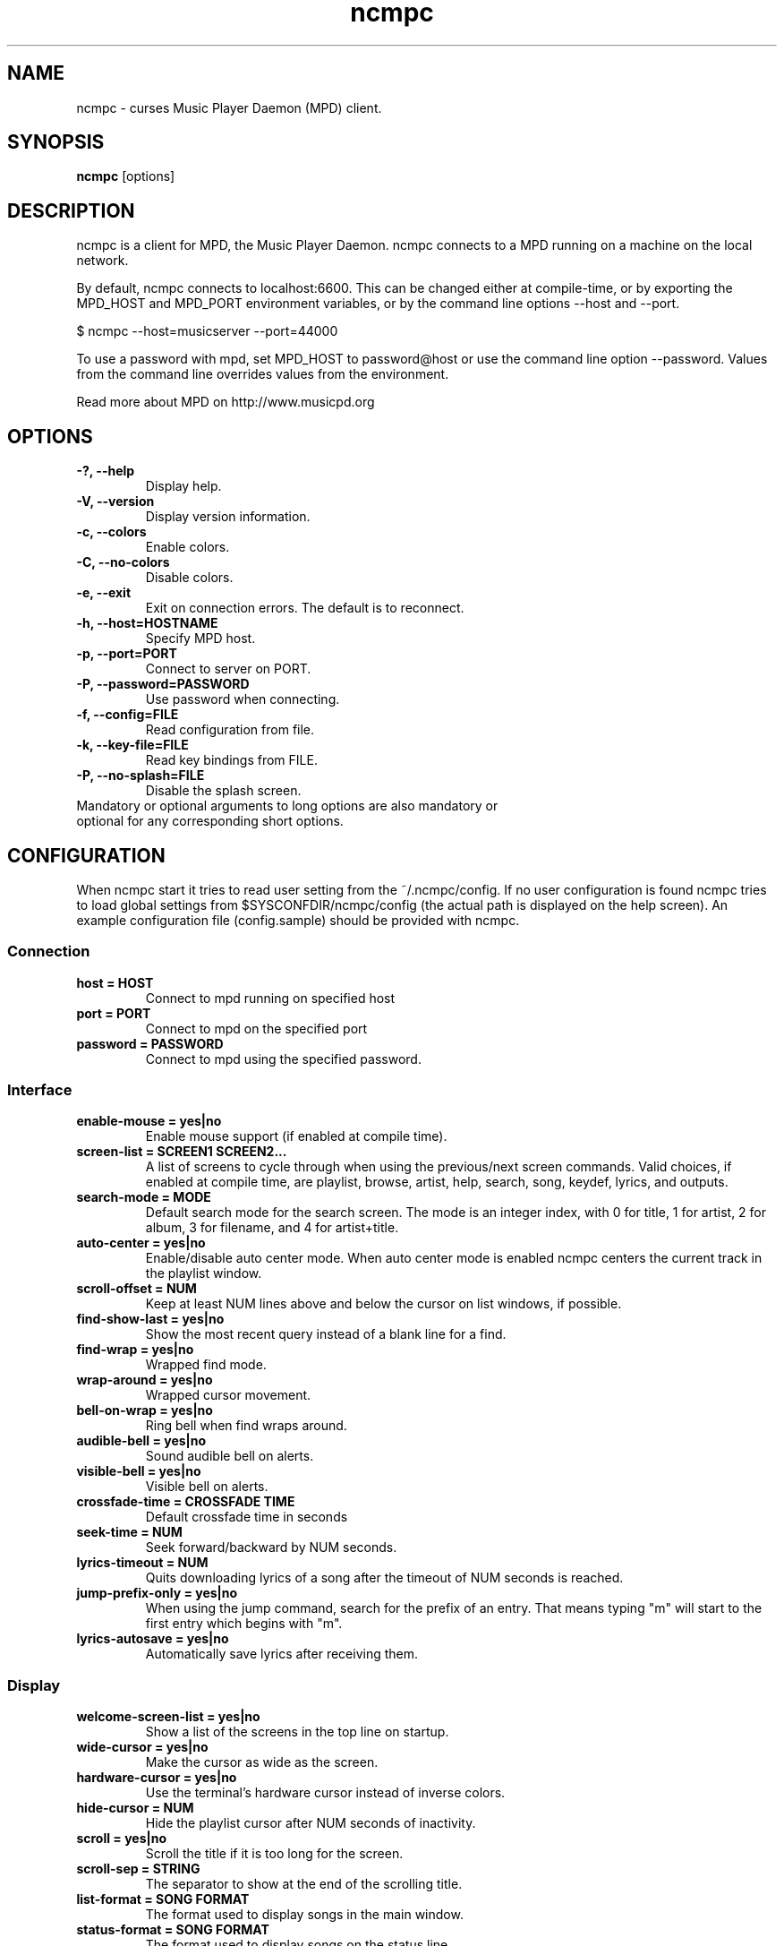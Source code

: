 .TH "ncmpc" "1" "June 2005" "" ""
.SH "NAME"
ncmpc \- curses Music Player Daemon (MPD) client.
.SH "SYNOPSIS"
.B ncmpc
[options]
.SH "DESCRIPTION"
ncmpc is  a client for MPD, the Music Player Daemon. 
ncmpc connects to a MPD running on a machine on the local 
network.

By default, ncmpc connects to localhost:6600. 
This can be changed either at compile\-time, or by exporting the 
MPD_HOST and MPD_PORT environment variables, or by the command line
options \-\-host and \-\-port.

$ ncmpc \-\-host=musicserver \-\-port=44000

To use a password with mpd, set MPD_HOST to password@host 
or use the command line option \-\-password. Values from 
the command line overrides values from the environment.

Read more about MPD on http://www.musicpd.org

.SH "OPTIONS"
.TP 
.B \-?, \-\-help
Display help.
.TP 
.B \-V,  \-\-version
Display version information.
.TP 
.B \-c,  \-\-colors
Enable colors.
.TP 
.B \-C,  \-\-no\-colors
Disable colors.
.TP 
.B \-e,  \-\-exit
Exit on connection errors. The default is to reconnect.
.TP 
.B \-h, \-\-host=HOSTNAME
Specify MPD host.
.TP 
.B \-p, \-\-port=PORT
Connect to server on PORT.
.TP 
.B \-P, \-\-password=PASSWORD
Use password when connecting.
.TP 
.B \-f, \-\-config=FILE
Read configuration from file.
.TP 
.B \-k, \-\-key\-file=FILE
Read key bindings from FILE.
.TP
.B \-P, \-\-no\-splash=FILE
Disable the splash screen.
.TP 
Mandatory or optional arguments to long options are also mandatory or optional for any corresponding short options.
.SH "CONFIGURATION"
When ncmpc start it tries to read user setting from the ~/.ncmpc/config. If no user configuration is found ncmpc tries to load global settings from $SYSCONFDIR/ncmpc/config (the actual path is displayed on the help screen). An example configuration file (config.sample) should be provided with ncmpc.



.SS Connection
.TP
.B host = HOST
Connect to mpd running on specified host
.TP
.B port = PORT
Connect to mpd on the specified port
.TP
.B password = PASSWORD
Connect to mpd using the specified password.
.SS Interface
.TP
.B enable\-mouse = yes|no
Enable mouse support (if enabled at compile time).
.TP
.B screen\-list = SCREEN1 SCREEN2...
A list of screens to cycle through when using the previous/next screen commands. Valid choices, if enabled at compile time, are playlist, browse, artist, help, search, song, keydef, lyrics, and outputs.
.TP
.B search\-mode = MODE
Default search mode for the search screen. The mode is an integer index, with 0 for title, 1 for artist, 2 for album, 3 for filename, and 4 for artist+title.
.TP 
.B auto\-center = yes|no
Enable/disable auto center mode. When auto center mode is enabled 
ncmpc centers the current track in the playlist window.
.TP
.B scroll-offset = NUM
Keep at least NUM lines above and below the cursor on list windows, if possible.
.TP
.B find\-show\-last = yes|no
Show the most recent query instead of a blank line for a find.
.TP 
.B find\-wrap = yes|no
Wrapped find mode.
.TP 
.B wrap\-around = yes|no
Wrapped cursor movement.
.TP
.B bell\-on\-wrap = yes|no
Ring bell when find wraps around.
.TP 
.B audible\-bell = yes|no
Sound audible bell on alerts.
.TP 
.B visible\-bell = yes|no
Visible bell on alerts.
.TP
.B crossfade\-time = CROSSFADE TIME
Default crossfade time in seconds
.TP
.B seek\-time = NUM
Seek forward/backward by NUM seconds.
.TP 
.B lyrics\-timeout = NUM
Quits downloading lyrics of a song after the timeout of NUM seconds is reached.
.TP
.B jump\-prefix\-only = yes|no
When using the jump command, search for the prefix of an entry. That means typing "m" will start to the first entry which begins with "m".
.TP
.B lyrics\-autosave = yes|no
Automatically save lyrics after receiving them.
.SS Display
.TP
.B welcome\-screen\-list = yes|no
Show a list of the screens in the top line on startup.
.TP 
.B wide\-cursor = yes|no
Make the cursor as wide as the screen.
.TP
.B hardware\-cursor = yes|no
Use the terminal's hardware cursor instead of inverse colors.
.TP 
.B hide\-cursor = NUM
Hide the playlist cursor after NUM seconds of inactivity.
.TP
.B scroll = yes|no
Scroll the title if it is too long for the screen.
.TP
.B scroll\-sep = STRING
The separator to show at the end of the scrolling title.
.TP 
.B list\-format = SONG FORMAT
The format used to display songs in the main window.
.TP 
.B status\-format = SONG FORMAT
The format used to display songs on the status line.
.TP
.B status\-message\-time = TIME
The time, in seconds, for which status messages will be displayed.
.TP
.B display\-time = yes|no
Display the time in the status bar when idle.
.TP 
.B timedisplay-type = elapsed/remaining
Sets whether to display remaining or elapsed time in the status window. Default is elapsed.
.TP 
.B visible\-bitrate = yes|no
Show the bitrate in the status bar when playing a stream.
.B 
.TP 
.B set\-xterm\-title = yes|no
Change the XTerm title (ncmpc will not restore the title).
.TP 
.B xterm\-title\-format = SONG FORMAT
The format used to for the xterm title when ncmpc is playing.
.SS Colors
.TP 
.B enable\-colors = yes|no
Enable/disable colors.
.TP 
.B color background = COLOR
Set the background color. If the background color is assigned to the keyword \fBnone\fR, ncmpc will not change the background color. Valid background colors are the base colors: black, red, green, yellow, blue, magenta, cyan and white. 
.TP 
.B color title = TEXTCOLOR
Set the text color for the title row.  Possible text colors are the base colors plus grey, brightred, brightgreen, brightyellow, brightblue, brightmagenta, brightcyan and brightwhite.
.TP 
.B color title\-bold = TEXTCOLOR
Set the text color for the title row (the bold part).
.TP 
.B color line = TEXTCOLOR
Set the color of the line on the second row.
.TP 
.B color line\-flags = TEXTCOLOR
Set the text color used to indicate mpd flags on the second row.
.TP 
.B color list = TEXTCOLOR
Set the text color in the main area of ncmpc.
.TP 
.B color list\-bold = TEXTCOLOR
Set the bold text color in the main area of ncmpc.
.TP 
.B color progressbar = TEXTCOLOR
Set the color of the progress indicator.
.TP 
.B color status\-state = TEXTCOLOR
Set the text color used to display mpd status in the status window.
.TP 
.B color status\-song = TEXTCOLOR
Set the text color used to display song names in the status window.
.TP 
.B color status\-time = TEXTCOLOR
Set the text color used to display time the status window. 
.TP 
.B color alert = TEXTCOLOR
Text color used to display alerts in the status window.
.TP 
.B colordef COLOR = R, G, B
Redefine any of the base colors. The RGB values must be an integer value between 0 and 1000. 
\fBNote\fR: Only some terminals allow redefinitions of colors! 

.SH "KEYS"
When ncmpc start it tries to read user key bindings from the ~/.ncmpc/keys file. If no user key bindings is found ncmpc tries to load global key bindings from $SYSCONFDIR/ncmpc/keys (the actual path is displayed on the help screen). 

You can view ncmpc's key bindings by pressing '1' (help) when 
ncmpc is running. To edit key bindings use the key editor in ncmpc (press 'K').
.SH "SONG FORMAT"
Format of song display for status and the list window.
The  metadata  delimeters  are: %name%, %artist%, %track%, %time%, %file%, %shortfile%.

The [] operators is used to group output such that if no metadata delimeters are found or matched between '[' and ']', then none of  the  characters between '[' and ']' are outputed. '&' and '|' are logical operators for and and or. '#'  is used to escape characters. 

Some  useful examples for format are: 

   "%file%" 

and 

   "[[%artist% \- ]%title%]|[%file]" 
.SH "BUGS"
Report bugs on http://www.musicpd.org/mantis/
.SH "NOTE"
Since MPD uses UTF\-8, ncmpc needs to convert characters to the 
charset used by the local system. If you get character conversion errors when your running ncmpc you probably need to set up your locale. This is done by setting any of the LC_CTYPE, LANG or LC_ALL enviroment variables (LC_CTYPE only affects character handling).

.SH "SEE ALSO"
mpc(1), mpd(1), locale(5), locale(7)
